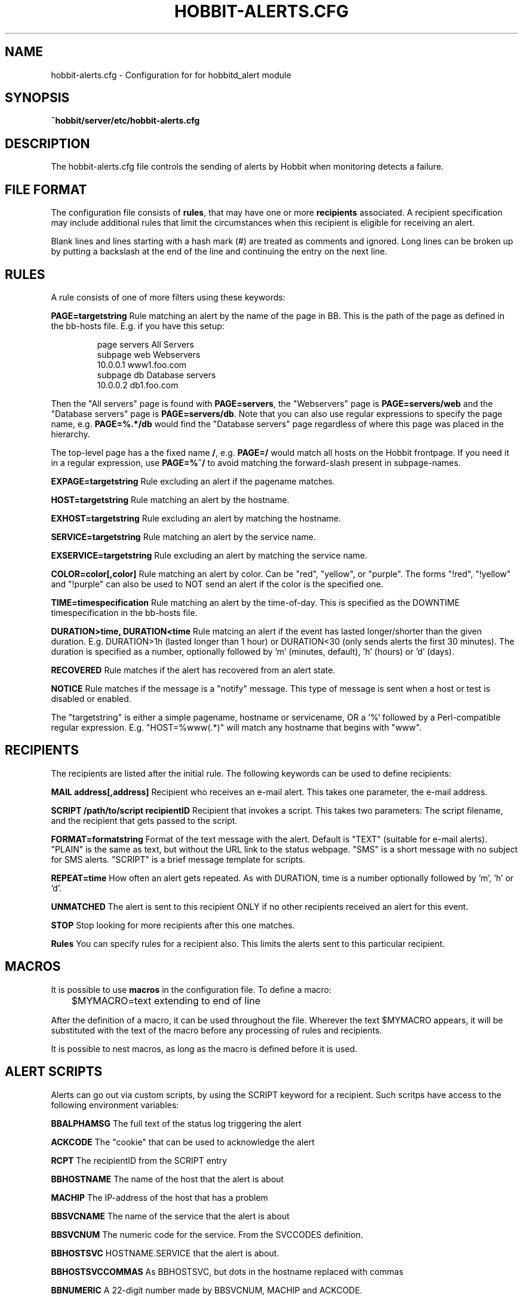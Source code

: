 .TH HOBBIT-ALERTS.CFG 5 "Version 4.1.2: 11 Oct 2005" "Hobbit Monitor"
.SH NAME
hobbit-alerts.cfg \- Configuration for for hobbitd_alert module

.SH SYNOPSIS
.B ~hobbit/server/etc/hobbit-alerts.cfg

.SH DESCRIPTION
The hobbit-alerts.cfg file controls the sending of alerts by Hobbit
when monitoring detects a failure.

.SH FILE FORMAT
The configuration file consists of \fBrules\fR, that may have one
or more \fBrecipients\fR associated. A recipient specification may
include additional rules that limit the circumstances when this 
recipient is eligible for receiving an alert.

Blank lines and lines starting with a hash mark (#) are treated as 
comments and ignored.  Long lines can be broken up by putting a 
backslash at the end of the line and continuing the entry on the 
next line.

.SH RULES
A rule consists of one of more filters using these keywords:
.sp
.BR "PAGE=targetstring"
Rule matching an alert by the name of the page in BB. This is the path of
the page as defined in the bb-hosts file. E.g. if you have this setup:
.IP
.nf
page servers All Servers
subpage web Webservers
10.0.0.1 www1.foo.com
subpage db Database servers
10.0.0.2 db1.foo.com
.fi
.LP
Then the "All servers" page is found with \fBPAGE=servers\fR, the 
"Webservers" page is \fBPAGE=servers/web\fR and the "Database servers"
page is \fBPAGE=servers/db\fR. Note that you can also use regular expressions 
to specify the page name, e.g. \fBPAGE=%.*/db\fR would find the "Database
servers" page regardless of where this page was placed in the hierarchy.

The top-level page has a the fixed name \fB/\fR, e.g. \fBPAGE=/\fR would 
match all hosts on the Hobbit frontpage. If you need it in a regular
expression, use \fBPAGE=%^/\fR to avoid matching the forward-slash
present in subpage-names.

.sp
.BR "EXPAGE=targetstring"
Rule excluding an alert if the pagename matches.
.sp
.BR "HOST=targetstring"
Rule matching an alert by the hostname.
.sp
.BR "EXHOST=targetstring"
Rule excluding an alert by matching the hostname.
.sp
.BR "SERVICE=targetstring"
Rule matching an alert by the service name.
.sp
.BR "EXSERVICE=targetstring"
Rule excluding an alert by matching the service name.
.sp
.BR "COLOR=color[,color]"
Rule matching an alert by color. Can be "red", "yellow", or "purple". The forms "!red", "!yellow" and "!purple" can also be used to NOT send an alert if the color is the specified one.
.sp
.BR "TIME=timespecification"
Rule matching an alert by the time-of-day. This is specified as the DOWNTIME timespecification in the bb-hosts file.
.sp
.BR "DURATION>time, DURATION<time"
Rule matcing an alert if the event has lasted longer/shorter than the given duration. E.g. DURATION>1h (lasted longer than 1 hour) or DURATION<30 (only sends alerts the first 30 minutes). The duration is specified as a number, optionally followed by 'm' (minutes, default), 'h' (hours) or 'd' (days).
.sp
.BR RECOVERED
Rule matches if the alert has recovered from an alert state.
.sp
.BR NOTICE
Rule matches if the message is a "notify" message. This type of message is sent when a host or test is disabled or enabled.

The "targetstring" is either a simple pagename, hostname or servicename, OR a '%' followed by a Perl-compatible regular expression. E.g. "HOST=%www(.*)" will match any hostname that begins with "www".

.SH RECIPIENTS
The recipients are listed after the initial rule. The following keywords can be used to define recipients:
.sp
.BR "MAIL address[,address]"
Recipient who receives an e-mail alert. This takes one parameter, the e-mail address.
.sp
.BR "SCRIPT /path/to/script recipientID"
Recipient that invokes a script. This takes two parameters: The script filename, and the recipient that gets passed to the script.
.sp
.BR "FORMAT=formatstring"
Format of the text message with the alert. Default is "TEXT" (suitable for e-mail alerts). "PLAIN" is the same as text, but without the URL link to the status webpage. "SMS" is a short message with no subject for SMS alerts. "SCRIPT" is a brief message template for scripts.
.sp
.BR "REPEAT=time"
How often an alert gets repeated. As with DURATION, time is a number optionally followed by 'm', 'h' or 'd'.
.sp
.BR UNMATCHED
The alert is sent to this recipient ONLY if no other recipients received an alert for this event.
.sp
.BR STOP
Stop looking for more recipients after this one matches.
.sp
.BR Rules
You can specify rules for a recipient also. This limits the alerts sent to this particular recipient.

.SH MACROS
It is possible to use \fBmacros\fR in the configuration file. To define a macro:
.sp
	$MYMACRO=text extending to end of line
.sp
After the definition of a macro, it can be used throughout the file. Wherever the
text $MYMACRO appears, it will be substituted with the text of the macro before
any processing of rules and recipients.

It is possible to nest macros, as long as the macro is defined before it is used.

.SH "ALERT SCRIPTS"
Alerts can go out via custom scripts, by using the SCRIPT keyword for a recipient.
Such scritps have access to the following environment variables:
.sp
.BR BBALPHAMSG
The full text of the status log triggering the alert
.sp
.BR ACKCODE
The "cookie" that can be used to acknowledge the alert
.sp
.BR RCPT
The recipientID from the SCRIPT entry
.sp
.BR BBHOSTNAME
The name of the host that the alert is about
.sp
.BR MACHIP
The IP-address of the host that has a problem
.sp
.BR BBSVCNAME
The name of the service that the alert is about
.sp
.BR BBSVCNUM
The numeric code for the service. From the SVCCODES definition.
.sp
.BR BBHOSTSVC
HOSTNAME.SERVICE that the alert is about.
.sp
.BR BBHOSTSVCCOMMAS
As BBHOSTSVC, but dots in the hostname replaced with commas
.sp
.BR BBNUMERIC
A 22-digit number made by BBSVCNUM, MACHIP and ACKCODE.
.sp
.BR RECOVERED
Is "1" if the service has recovered.
.sp
.BR SECS
Number of seconds the service has been down.
.sp
.BR DOWNSECSMSG
When recovered, holds the text "Event duration : N" where N is the DOWNSECS value.
.sp
.BR CFID
Line-number in the hobbit-alerts.cfg file that caused the script to be invoked.
Can be useful when troubleshooting alert configuration rules.

.SH "SEE ALSO"
hobbitd_alert(8), hobbitd(8), hobbit(7), the "Configuring Hobbit Alerts"
guide in the Online documentation.

